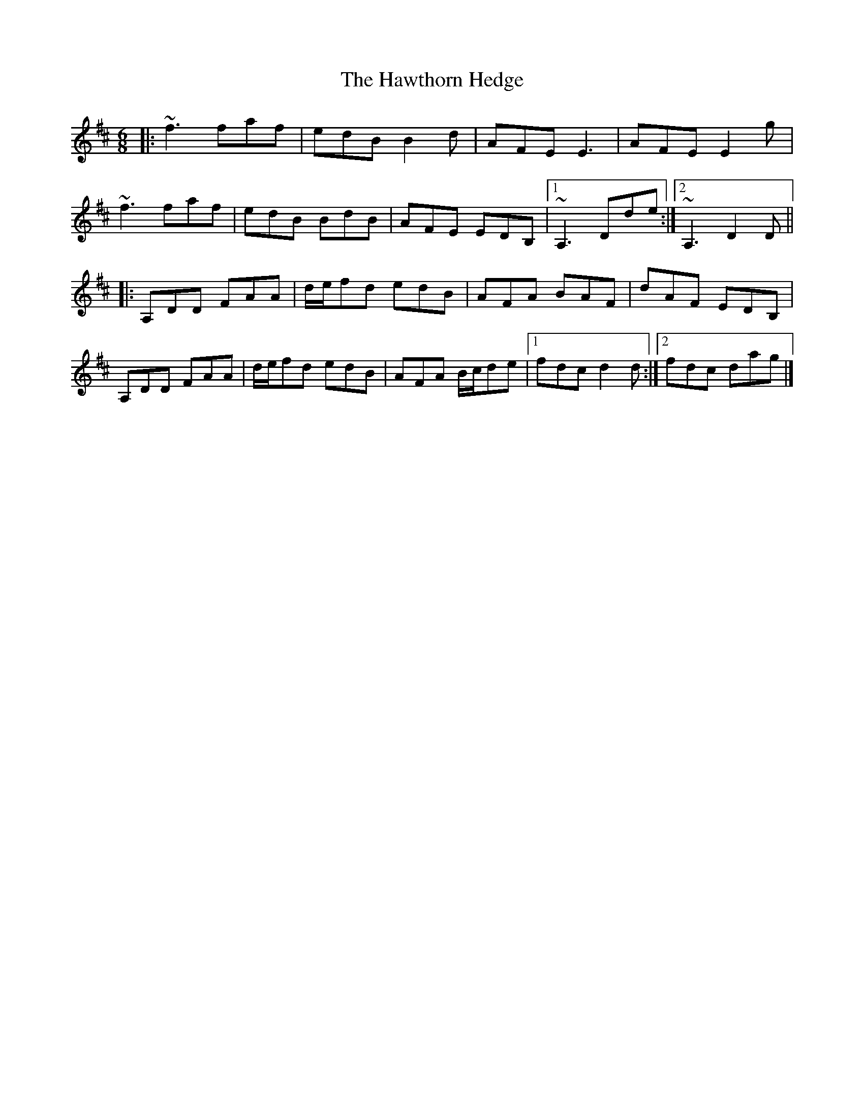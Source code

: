 X: 3
T: Hawthorn Hedge, The
Z: ceolachan
S: https://thesession.org/tunes/4295#setting17002
R: jig
M: 6/8
L: 1/8
K: Dmaj
|: ~f3 faf | edB B2 d | AFE E3 | AFE E2 g |~f3 faf | edB BdB | AFE EDB, |[1 ~A,3 Dde :|[2 ~A,3 D2 D |||: A,DD FAA | d/e/fd edB | AFA BAF | dAF EDB, |A,DD FAA | d/e/fd edB | AFA B/c/de |[1 fdc d2 d :|[2 fdc dag |]
